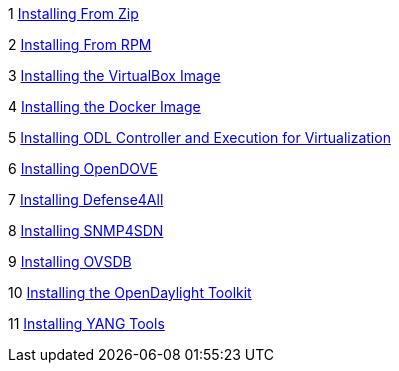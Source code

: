 1
https://wiki.opendaylight.org/view/Release/Hydrogen/Base/Installation_Guide#Installing_From_Zip[Installing
From Zip]

2
https://wiki.opendaylight.org/view/Release/Hydrogen/Base/Installation_Guide#Installing_From_RPM[Installing
From RPM]

3
https://wiki.opendaylight.org/view/Release/Hydrogen/Base/Installation_Guide#VirtualBox_Image[Installing
the VirtualBox Image]

4
https://wiki.opendaylight.org/view/Release/Hydrogen/Base/Installation_Guide#Docker_Image[Installing
the Docker Image]

5
https://wiki.opendaylight.org/view/OpenDaylight_Virtual_Tenant_Network_%28VTN%29:Installation:Virtualization_Edition[Installing
ODL Controller and Execution for Virtualization]

6 https://wiki.opendaylight.org/view/Open_Dove:Installation[Installing
OpenDOVE]

7
https://wiki.opendaylight.org/view/Defense4All:Installation_Guide[Installing
Defense4All]

8
https://wiki.opendaylight.org/view/SNMP4SDN:Installation_Guide[Installing
SNMP4SDN]

9 https://wiki.opendaylight.org/view/OVSDB:Installation_Guide[Installing
OVSDB]

10
https://wiki.opendaylight.org/view/OpenDaylight_Toolkit:Main#Quick_HowTo[Installing
the OpenDaylight Toolkit]

11
https://wiki.opendaylight.org/view/YANG_Tools:Installation_Guide[Installing
YANG Tools]
